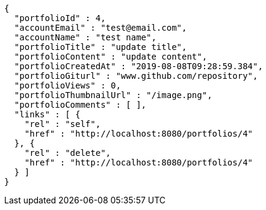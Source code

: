 [source,options="nowrap"]
----
{
  "portfolioId" : 4,
  "accountEmail" : "test@email.com",
  "accountName" : "test name",
  "portfolioTitle" : "update title",
  "portfolioContent" : "update content",
  "portfolioCreatedAt" : "2019-08-08T09:28:59.384",
  "portfolioGiturl" : "www.github.com/repository",
  "portfolioViews" : 0,
  "portfolioThumbnailUrl" : "/image.png",
  "portfolioComments" : [ ],
  "links" : [ {
    "rel" : "self",
    "href" : "http://localhost:8080/portfolios/4"
  }, {
    "rel" : "delete",
    "href" : "http://localhost:8080/portfolios/4"
  } ]
}
----
